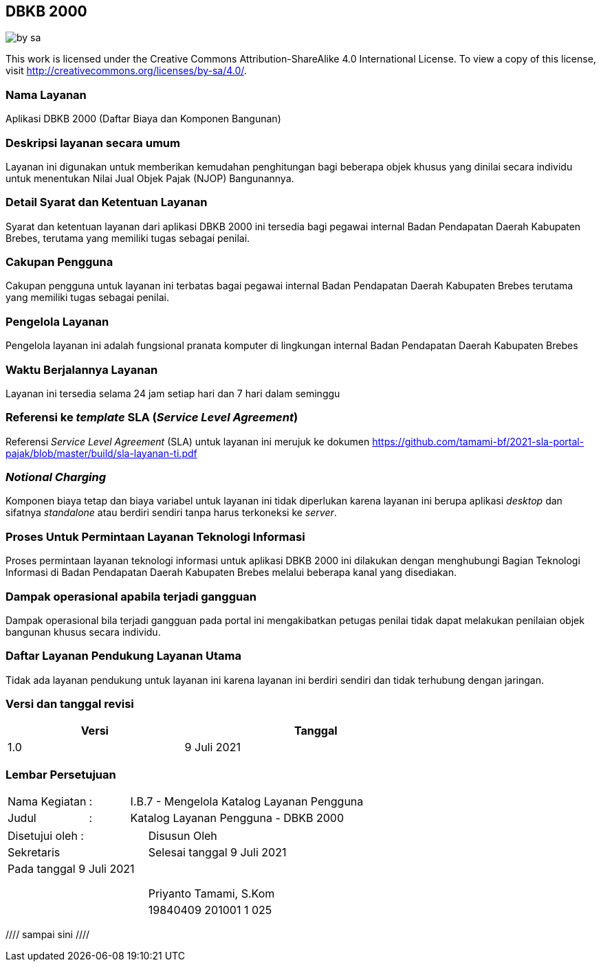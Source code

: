 == DBKB 2000

image::by-sa.png[pdfwidth=25%]

This work is licensed under the Creative Commons Attribution-ShareAlike 4.0 International License. To view a copy of this license, visit
http://creativecommons.org/licenses/by-sa/4.0/.

=== Nama Layanan

Aplikasi DBKB 2000 (Daftar Biaya dan Komponen Bangunan)

=== Deskripsi layanan secara umum

Layanan ini digunakan untuk memberikan kemudahan penghitungan bagi beberapa objek khusus yang dinilai secara individu untuk menentukan Nilai Jual Objek Pajak (NJOP) Bangunannya.

=== Detail Syarat dan Ketentuan Layanan

Syarat dan ketentuan layanan dari aplikasi DBKB 2000 ini tersedia bagi pegawai internal Badan Pendapatan Daerah Kabupaten Brebes, terutama yang memiliki tugas sebagai penilai.

=== Cakupan Pengguna

Cakupan pengguna untuk layanan ini terbatas bagai pegawai internal Badan Pendapatan Daerah Kabupaten Brebes terutama yang memiliki tugas sebagai penilai.

=== Pengelola Layanan

Pengelola layanan ini adalah fungsional pranata komputer di lingkungan internal Badan Pendapatan Daerah Kabupaten Brebes

=== Waktu Berjalannya Layanan

Layanan ini tersedia selama 24 jam setiap hari dan 7 hari dalam seminggu

=== Referensi ke _template_ SLA (_Service Level Agreement_)

Referensi _Service Level Agreement_ (SLA) untuk layanan ini merujuk ke dokumen https://github.com/tamami-bf/2021-sla-portal-pajak/blob/master/build/sla-layanan-ti.pdf

=== _Notional Charging_

Komponen biaya tetap dan biaya variabel untuk layanan ini tidak diperlukan karena layanan ini berupa aplikasi _desktop_ dan sifatnya _standalone_ atau berdiri sendiri tanpa harus terkoneksi ke _server_.

=== Proses Untuk Permintaan Layanan Teknologi Informasi

Proses permintaan layanan teknologi informasi untuk aplikasi DBKB 2000 ini dilakukan dengan menghubungi Bagian Teknologi Informasi di Badan Pendapatan Daerah Kabupaten Brebes melalui beberapa kanal yang disediakan.

=== Dampak operasional apabila terjadi gangguan

Dampak operasional bila terjadi gangguan pada portal ini mengakibatkan petugas penilai tidak dapat melakukan penilaian objek bangunan khusus secara individu.

=== Daftar Layanan Pendukung Layanan Utama 

Tidak ada layanan pendukung untuk layanan ini karena layanan ini berdiri sendiri dan tidak terhubung dengan jaringan.

=== Versi dan tanggal revisi 

[cols="2,3", width="75%"]
|===
| Versi | Tanggal

| 1.0 | 9 Juli 2021
|===

<<<

=== Lembar Persetujuan

[cols="2,1,8", width="100%", frame=none, grid=none]
|===
| Nama Kegiatan | : | I.B.7 - Mengelola Katalog Layanan Pengguna
| Judul | : | Katalog Layanan Pengguna - DBKB 2000
|===

[cols="5,5", width="100%", frame=none, grid=none]
|===
^| Disetujui oleh : ^| Disusun Oleh
^| Sekretaris ^| Selesai tanggal 9 Juli 2021
^| Pada tanggal 9 Juli 2021 | 
| |
| |
| |
^| ^| Priyanto Tamami, S.Kom
^| ^| 19840409 201001 1 025
|===
//// sampai sini ////



